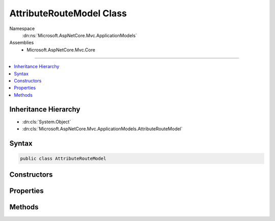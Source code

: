 

AttributeRouteModel Class
=========================





Namespace
    :dn:ns:`Microsoft.AspNetCore.Mvc.ApplicationModels`
Assemblies
    * Microsoft.AspNetCore.Mvc.Core

----

.. contents::
   :local:



Inheritance Hierarchy
---------------------


* :dn:cls:`System.Object`
* :dn:cls:`Microsoft.AspNetCore.Mvc.ApplicationModels.AttributeRouteModel`








Syntax
------

.. code-block:: csharp

    public class AttributeRouteModel








.. dn:class:: Microsoft.AspNetCore.Mvc.ApplicationModels.AttributeRouteModel
    :hidden:

.. dn:class:: Microsoft.AspNetCore.Mvc.ApplicationModels.AttributeRouteModel

Constructors
------------

.. dn:class:: Microsoft.AspNetCore.Mvc.ApplicationModels.AttributeRouteModel
    :noindex:
    :hidden:

    
    .. dn:constructor:: Microsoft.AspNetCore.Mvc.ApplicationModels.AttributeRouteModel.AttributeRouteModel()
    
        
    
        
        .. code-block:: csharp
    
            public AttributeRouteModel()
    
    .. dn:constructor:: Microsoft.AspNetCore.Mvc.ApplicationModels.AttributeRouteModel.AttributeRouteModel(Microsoft.AspNetCore.Mvc.ApplicationModels.AttributeRouteModel)
    
        
    
        
        :type other: Microsoft.AspNetCore.Mvc.ApplicationModels.AttributeRouteModel
    
        
        .. code-block:: csharp
    
            public AttributeRouteModel(AttributeRouteModel other)
    
    .. dn:constructor:: Microsoft.AspNetCore.Mvc.ApplicationModels.AttributeRouteModel.AttributeRouteModel(Microsoft.AspNetCore.Mvc.Routing.IRouteTemplateProvider)
    
        
    
        
        :type templateProvider: Microsoft.AspNetCore.Mvc.Routing.IRouteTemplateProvider
    
        
        .. code-block:: csharp
    
            public AttributeRouteModel(IRouteTemplateProvider templateProvider)
    

Properties
----------

.. dn:class:: Microsoft.AspNetCore.Mvc.ApplicationModels.AttributeRouteModel
    :noindex:
    :hidden:

    
    .. dn:property:: Microsoft.AspNetCore.Mvc.ApplicationModels.AttributeRouteModel.Attribute
    
        
        :rtype: Microsoft.AspNetCore.Mvc.Routing.IRouteTemplateProvider
    
        
        .. code-block:: csharp
    
            public IRouteTemplateProvider Attribute { get; }
    
    .. dn:property:: Microsoft.AspNetCore.Mvc.ApplicationModels.AttributeRouteModel.IsAbsoluteTemplate
    
        
        :rtype: System.Boolean
    
        
        .. code-block:: csharp
    
            public bool IsAbsoluteTemplate { get; }
    
    .. dn:property:: Microsoft.AspNetCore.Mvc.ApplicationModels.AttributeRouteModel.Name
    
        
        :rtype: System.String
    
        
        .. code-block:: csharp
    
            public string Name { get; set; }
    
    .. dn:property:: Microsoft.AspNetCore.Mvc.ApplicationModels.AttributeRouteModel.Order
    
        
        :rtype: System.Nullable<System.Nullable`1>{System.Int32<System.Int32>}
    
        
        .. code-block:: csharp
    
            public int ? Order { get; set; }
    
    .. dn:property:: Microsoft.AspNetCore.Mvc.ApplicationModels.AttributeRouteModel.Template
    
        
        :rtype: System.String
    
        
        .. code-block:: csharp
    
            public string Template { get; set; }
    

Methods
-------

.. dn:class:: Microsoft.AspNetCore.Mvc.ApplicationModels.AttributeRouteModel
    :noindex:
    :hidden:

    
    .. dn:method:: Microsoft.AspNetCore.Mvc.ApplicationModels.AttributeRouteModel.CombineAttributeRouteModel(Microsoft.AspNetCore.Mvc.ApplicationModels.AttributeRouteModel, Microsoft.AspNetCore.Mvc.ApplicationModels.AttributeRouteModel)
    
        
    
        
        Combines two :any:`Microsoft.AspNetCore.Mvc.ApplicationModels.AttributeRouteModel` instances and returns
        a new :any:`Microsoft.AspNetCore.Mvc.ApplicationModels.AttributeRouteModel` instance with the result.
    
        
    
        
        :param left: The left :any:`Microsoft.AspNetCore.Mvc.ApplicationModels.AttributeRouteModel`\.
        
        :type left: Microsoft.AspNetCore.Mvc.ApplicationModels.AttributeRouteModel
    
        
        :param right: The right :any:`Microsoft.AspNetCore.Mvc.ApplicationModels.AttributeRouteModel`\.
        
        :type right: Microsoft.AspNetCore.Mvc.ApplicationModels.AttributeRouteModel
        :rtype: Microsoft.AspNetCore.Mvc.ApplicationModels.AttributeRouteModel
        :return: A new instance of :any:`Microsoft.AspNetCore.Mvc.ApplicationModels.AttributeRouteModel` that represents the
            combination of the two :any:`Microsoft.AspNetCore.Mvc.ApplicationModels.AttributeRouteModel` instances or <code>null</code> if both
            parameters are <code>null</code>.
    
        
        .. code-block:: csharp
    
            public static AttributeRouteModel CombineAttributeRouteModel(AttributeRouteModel left, AttributeRouteModel right)
    
    .. dn:method:: Microsoft.AspNetCore.Mvc.ApplicationModels.AttributeRouteModel.ReplaceTokens(System.String, System.Collections.Generic.IDictionary<System.String, System.String>)
    
        
    
        
        :type template: System.String
    
        
        :type values: System.Collections.Generic.IDictionary<System.Collections.Generic.IDictionary`2>{System.String<System.String>, System.String<System.String>}
        :rtype: System.String
    
        
        .. code-block:: csharp
    
            public static string ReplaceTokens(string template, IDictionary<string, string> values)
    

